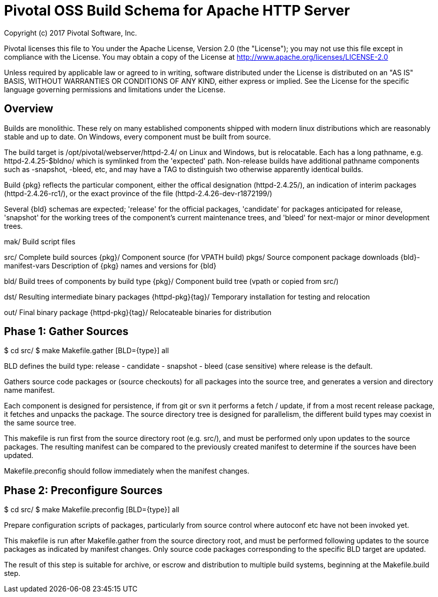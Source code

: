 = Pivotal OSS Build Schema for Apache HTTP Server

Copyright (c) 2017 Pivotal Software, Inc.

Pivotal licenses this file to You under the Apache License, Version 2.0
(the "License"); you may not use this file except in compliance with
the License.  You may obtain a copy of the License at
http://www.apache.org/licenses/LICENSE-2.0

Unless required by applicable law or agreed to in writing, software
distributed under the License is distributed on an "AS IS" BASIS,
WITHOUT WARRANTIES OR CONDITIONS OF ANY KIND, either express or implied.
See the License for the specific language governing permissions and
limitations under the License.

== Overview

Builds are monolithic. These rely on many established
components shipped with modern linux distributions
which are reasonably stable and up to date. On Windows,
every component must be built from source.

The build target is /opt/pivotal/webserver/httpd-2.4/
on Linux and Windows, but is relocatable. Each has a
long pathname, e.g. httpd-2.4.25-$bldno/ which is
symlinked from the 'expected' path. Non-release builds
have additional pathname components such as -snapshot,
-bleed, etc, and may have a TAG to distinguish two
otherwise apparently identical builds.

Build {pkg} reflects the particular component, either
the offical designation (httpd-2.4.25/), an indication
of interim packages (httpd-2.4.26-rc1/), or the exact
province of the file (httpd-2.4.26-dev-r1872199/)

Several {bld} schemas are expected; 'release' for the
official packages, 'candidate' for packages anticipated
for release, 'snapshot' for the working trees of the
component's current maintenance trees, and 'bleed' for
next-major or minor development trees.

mak/                   Build script files

src/                   Complete build sources
  {pkg}/               Component source (for VPATH build)
  pkgs/                Source component package downloads
  {bld}-manifest-vars  Description of {pkg} names and versions for {bld}

bld/                   Build trees of components by build type
  {pkg}/               Component build tree (vpath or copied from src/)

dst/                   Resulting intermediate binary packages
  {httpd-pkg}{tag}/    Temporary installation for testing and relocation

out/                   Final binary package
  {httpd-pkg}{tag}/    Relocateable binaries for distribution


== Phase 1: Gather Sources

$ cd src/
$ make Makefile.gather [BLD={type}] all

BLD defines the build type: release - candidate - snapshot - bleed
(case sensitive) where release is the default.

Gathers source code packages or (source checkouts) for all packages
into the source tree, and generates a version and directory name manifest.

Each component is designed for persistence, if from git or svn it performs
a fetch / update, if from a most recent release package, it fetches and
unpacks the package. The source directory tree is designed for parallelism,
the different build types may coexist in the same source tree.

This makefile is run first from the source directory root (e.g. src/),
and must be performed only upon updates to the source packages.
The resulting manifest can be compared to the previously created manifest
to determine if the sources have been updated.

Makefile.preconfig should follow immediately when the manifest changes.

== Phase 2: Preconfigure Sources

$ cd src/
$ make Makefile.preconfig [BLD={type}] all

Prepare configuration scripts of packages, particularly from source control
where autoconf etc have not been invoked yet.

This makefile is run after Makefile.gather from the source directory root,
and must be performed following updates to the source packages as indicated
by manifest changes. Only source code packages corresponding to the specific
BLD target are updated.

The result of this step is suitable for archive, or escrow and distribution
to multiple build systems, beginning at the Makefile.build step.








